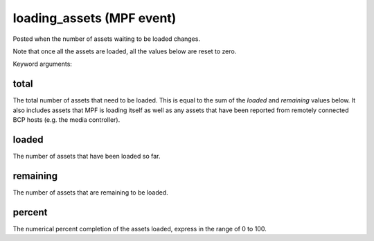 loading_assets (MPF event)
==========================

Posted when the number of assets waiting to be loaded changes.

Note that once all the assets are loaded, all the values below are reset to
zero.

Keyword arguments:

total
~~~~~
The total number of assets that need to be loaded. This is equal to the sum of
the *loaded* and *remaining* values below. It also includes assets that MPF is
loading itself as well as any assets that have been reported from remotely
connected BCP hosts (e.g. the media controller).

loaded
~~~~~~
The number of assets that have been loaded so far.

remaining
~~~~~~~~~
The number of assets that are remaining to be loaded.

percent
~~~~~~~
The numerical percent completion of the assets loaded, express in the range of
0 to 100.
